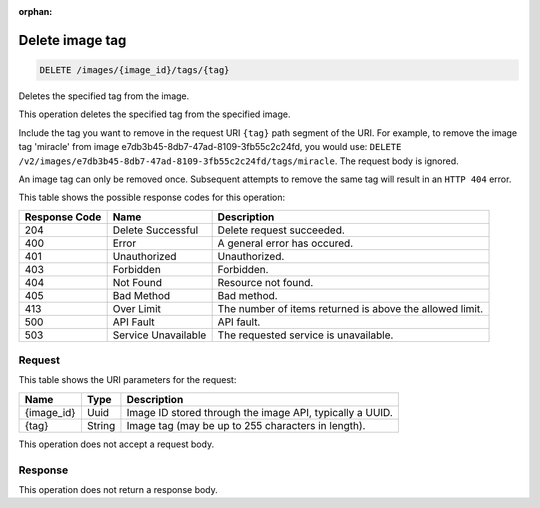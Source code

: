 :orphan:     

.. THIS OUTPUT IS GENERATED FROM THE WADL. DO NOT EDIT.

.. _delete-delete-image-tag-images-image-id-tags-tag:

Delete image tag
^^^^^^^^^^^^^^^^^^^^^^^^^^^^^^^^^^^^^^^^^^^^^^^^^^^^^^^^^^^^^^^^^^^^^^^^^^^^^^^^

.. code::

    DELETE /images/{image_id}/tags/{tag}

Deletes the specified tag from the image. 

This operation deletes the specified tag from the specified image. 

Include the tag you want to remove in the request URI ``{tag}`` path segment of the URI. For example, to remove the image tag 'miracle' from image e7db3b45-8db7-47ad-8109-3fb55c2c24fd, you would use: ``DELETE /v2/images/e7db3b45-8db7-47ad-8109-3fb55c2c24fd/tags/miracle``. The request body is ignored. 

An image tag can only be removed once. Subsequent attempts to remove the same tag will result in an ``HTTP 404`` error.



This table shows the possible response codes for this operation:


+--------------------------+-------------------------+-------------------------+
|Response Code             |Name                     |Description              |
+==========================+=========================+=========================+
|204                       |Delete Successful        |Delete request succeeded.|
+--------------------------+-------------------------+-------------------------+
|400                       |Error                    |A general error has      |
|                          |                         |occured.                 |
+--------------------------+-------------------------+-------------------------+
|401                       |Unauthorized             |Unauthorized.            |
+--------------------------+-------------------------+-------------------------+
|403                       |Forbidden                |Forbidden.               |
+--------------------------+-------------------------+-------------------------+
|404                       |Not Found                |Resource not found.      |
+--------------------------+-------------------------+-------------------------+
|405                       |Bad Method               |Bad method.              |
+--------------------------+-------------------------+-------------------------+
|413                       |Over Limit               |The number of items      |
|                          |                         |returned is above the    |
|                          |                         |allowed limit.           |
+--------------------------+-------------------------+-------------------------+
|500                       |API Fault                |API fault.               |
+--------------------------+-------------------------+-------------------------+
|503                       |Service Unavailable      |The requested service is |
|                          |                         |unavailable.             |
+--------------------------+-------------------------+-------------------------+


Request
""""""""""""""""




This table shows the URI parameters for the request:

+--------------------------+-------------------------+-------------------------+
|Name                      |Type                     |Description              |
+==========================+=========================+=========================+
|{image_id}                |Uuid                     |Image ID stored through  |
|                          |                         |the image API, typically |
|                          |                         |a UUID.                  |
+--------------------------+-------------------------+-------------------------+
|{tag}                     |String                   |Image tag (may be up to  |
|                          |                         |255 characters in        |
|                          |                         |length).                 |
+--------------------------+-------------------------+-------------------------+





This operation does not accept a request body.




Response
""""""""""""""""






This operation does not return a response body.




